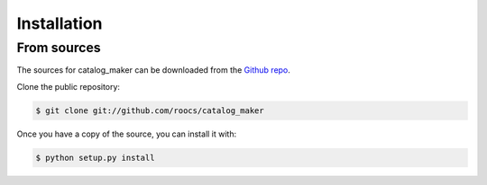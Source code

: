 .. highlight:: shell

============
Installation
============


From sources
------------

The sources for catalog_maker can be downloaded from the `Github repo`_.

Clone the public repository:

.. code-block:: console

    $ git clone git://github.com/roocs/catalog_maker

Once you have a copy of the source, you can install it with:

.. code-block:: console

    $ python setup.py install


.. _Github repo: https://github.com/roocs/catalog_maker
.. _tarball: https://github.com/roocs/catalog_maker/tarball/master
